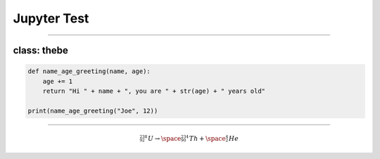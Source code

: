 ==========================
Jupyter Test
==========================

.. thebe-button:: Activate Jupyter

----

class: thebe
--------------------

.. code-block:: python
    :class: thebe

    def name_age_greeting(name, age):
        age += 1
        return "Hi " + name + ", you are " + str(age) + " years old"

    print(name_age_greeting("Joe", 12))


----

.. math::

    ^{_{238}}_{_{92}}U \rightarrow \space ^{_{234}}_{_{90}}Th + \space ^{_{4}}_{_{2}}He


